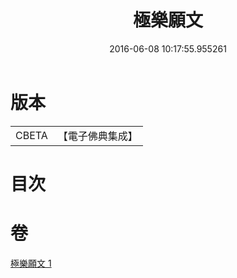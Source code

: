 #+TITLE: 極樂願文 
#+DATE: 2016-06-08 10:17:55.955261

* 版本
 |     CBETA|【電子佛典集成】|

* 目次

* 卷
[[file:KR6j0107_001.txt][極樂願文 1]]

